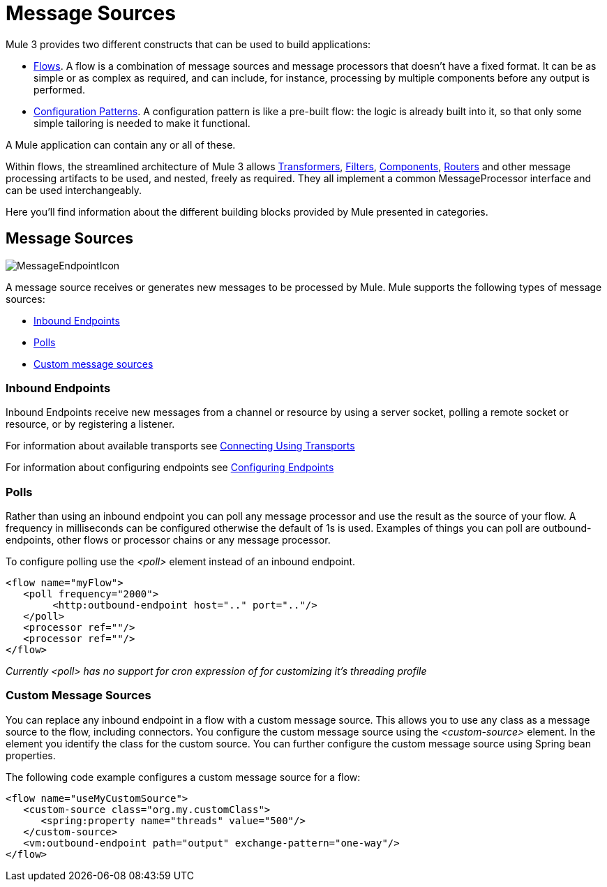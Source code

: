 = Message Sources

Mule 3 provides two different constructs that can be used to build applications:

* link:/docs/display/34X/Using+Flows+for+Service+Orchestration[Flows]. A flow is a combination of message sources and message processors that doesn't have a fixed format. It can be as simple or as complex as required, and can include, for instance, processing by multiple components before any output is performed.

* link:/docs/display/34X/Using+Mule+Configuration+Patterns[Configuration Patterns]. A configuration pattern is like a pre-built flow: the logic is already built into it, so that only some simple tailoring is needed to make it functional.

A Mule application can contain any or all of these.

Within flows, the streamlined architecture of Mule 3 allows link:/docs/display/34X/Using+Transformers[Transformers], link:/docs/display/34X/Using+Filters[Filters], link:/docs/display/34X/Configuring+Components[Components], link:#MessageSources-ControlMessageFlow[Routers] and other message processing artifacts to be used, and nested, freely as required. They all implement a common MessageProcessor interface and can be used interchangeably.

Here you'll find information about the different building blocks provided by Mule presented in categories.

== Message Sources

image:MessageEndpointIcon.png[MessageEndpointIcon]

A message source receives or generates new messages to be processed by Mule. Mule supports the following types of message sources:

* link:#MessageSources-inends[Inbound Endpoints]
* link:#MessageSources-polls[Polls]
* link:#MessageSources-customms[Custom message sources]

=== Inbound Endpoints

Inbound Endpoints receive new messages from a channel or resource by using a server socket, polling a remote socket or resource, or by registering a listener.

For information about available transports see link:/docs/display/34X/Connecting+Using+Transports[Connecting Using Transports]

For information about configuring endpoints see link:/docs/display/34X/Configuring+Endpoints[Configuring Endpoints]

=== Polls

Rather than using an inbound endpoint you can poll any message processor and use the result as the source of your flow. A frequency in milliseconds can be configured otherwise the default of 1s is used. Examples of things you can poll are outbound-endpoints, other flows or processor chains or any message processor.

To configure polling use the _<poll>_ element instead of an inbound endpoint.

[source, xml]
----
<flow name="myFlow">
   <poll frequency="2000">
        <http:outbound-endpoint host=".." port=".."/>
   </poll>
   <processor ref=""/>
   <processor ref=""/>
</flow>
----

_Currently <poll> has no support for cron expression of for customizing it's threading profile_

=== Custom Message Sources

You can replace any inbound endpoint in a flow with a custom message source. This allows you to use any class as a message source to the flow, including connectors. You configure the custom message source using the _<custom-source>_ element. In the element you identify the class for the custom source. You can further configure the custom message source using Spring bean properties.

The following code example configures a custom message source for a flow:

[source, xml]
----
<flow name="useMyCustomSource">
   <custom-source class="org.my.customClass">
      <spring:property name="threads" value="500"/>
   </custom-source>
   <vm:outbound-endpoint path="output" exchange-pattern="one-way"/>
</flow>
----

